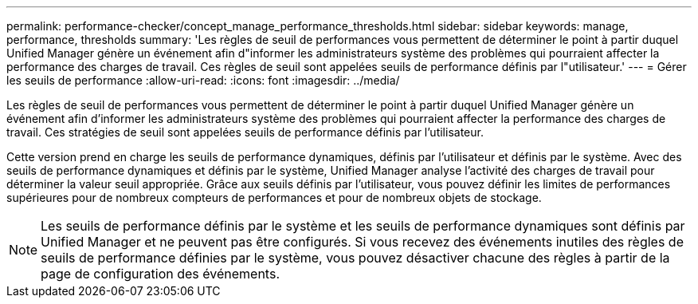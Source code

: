 ---
permalink: performance-checker/concept_manage_performance_thresholds.html 
sidebar: sidebar 
keywords: manage, performance, thresholds 
summary: 'Les règles de seuil de performances vous permettent de déterminer le point à partir duquel Unified Manager génère un événement afin d"informer les administrateurs système des problèmes qui pourraient affecter la performance des charges de travail. Ces règles de seuil sont appelées seuils de performance définis par l"utilisateur.' 
---
= Gérer les seuils de performance
:allow-uri-read: 
:icons: font
:imagesdir: ../media/


[role="lead"]
Les règles de seuil de performances vous permettent de déterminer le point à partir duquel Unified Manager génère un événement afin d'informer les administrateurs système des problèmes qui pourraient affecter la performance des charges de travail. Ces stratégies de seuil sont appelées seuils de performance définis par l'utilisateur.

Cette version prend en charge les seuils de performance dynamiques, définis par l'utilisateur et définis par le système. Avec des seuils de performance dynamiques et définis par le système, Unified Manager analyse l'activité des charges de travail pour déterminer la valeur seuil appropriée. Grâce aux seuils définis par l'utilisateur, vous pouvez définir les limites de performances supérieures pour de nombreux compteurs de performances et pour de nombreux objets de stockage.

[NOTE]
====
Les seuils de performance définis par le système et les seuils de performance dynamiques sont définis par Unified Manager et ne peuvent pas être configurés. Si vous recevez des événements inutiles des règles de seuils de performance définies par le système, vous pouvez désactiver chacune des règles à partir de la page de configuration des événements.

====